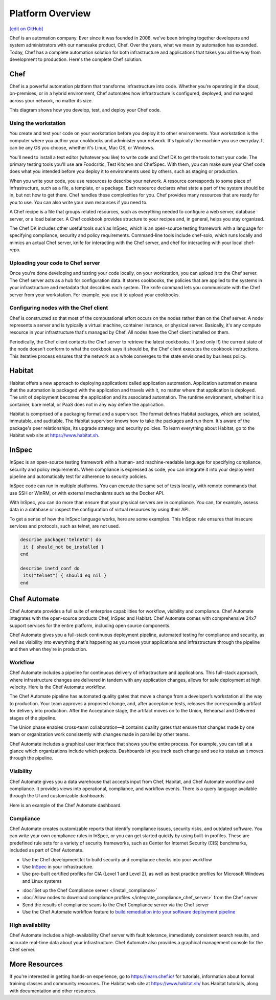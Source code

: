 .. The contents of this file is sync'd with /release_compliance/index.rst

=====================================================
Platform Overview
=====================================================
`[edit on GitHub] <https://github.com/chef/chef-web-docs/blob/master/chef_master/source/platform_overview.rst>`__

Chef is an automation company. Ever since it was founded in 2008, we've been bringing together developers and system administrators with our namesake product, Chef. Over the years, what we mean by automation has expanded. Today, Chef has a complete automation solution for both infrastructure and applications that takes you all the way from development to production. Here's the complete Chef solution.

.. image:: ../../images/automate_architecture.svg
   :width: 500px
   :align: center

Chef
=====================================================
.. tag chef

Chef is a powerful automation platform that transforms infrastructure into code. Whether you’re operating in the cloud, on-premises, or in a hybrid environment, Chef automates how infrastructure is configured, deployed, and managed across your network, no matter its size.

This diagram shows how you develop, test, and deploy your Chef code.

.. image:: ../../images/start_chef.svg
   :width: 700px
   :align: center

.. end_tag

Using the workstation
-----------------------------------------------------
You create and test your code on your workstation before you deploy it to other environments. Your workstation is the computer where you author your cookbooks and administer your network. It's typically the machine you use everyday. It can be any OS you choose, whether it's Linux, Mac OS, or Windows.

You'll need to install a text editor (whatever you like) to write code and Chef DK to get the tools to test your code. The primary testing tools you'll use are Foodcritic, Test Kitchen and ChefSpec. With them, you can make sure your Chef code does what you intended before you deploy it to environments used by others, such as staging or production.

When you write your code, you use resources to describe your network. A resource corresponds to some piece of infrastructure, such as a file, a template, or a package. Each resource declares what state a part of the system should be in, but not how to get there. Chef handles these complexities for you. Chef provides many resources that are ready for you to use. You can also write your own resources if you need to.

A Chef recipe is a file that groups related resources, such as everything needed to configure a web server, database server, or a load balancer. A Chef cookbook provides structure to your recipes and, in general, helps you stay organized.

The Chef DK includes other useful tools such as InSpec, which is an open-source testing framework with a language for specifying compliance, security and policy requirements. Command-line tools include chef-solo, which runs locally and mimics an actual Chef server, knife for interacting with the Chef server, and chef for interacting with your local chef-repo.

Uploading your code to Chef server
-----------------------------------------------------

Once you're done developing and testing your code locally, on your workstation, you can upload it to the Chef server. The Chef server acts as a hub for configuration data. It stores cookbooks, the policies that are applied to the systems in your infrastructure and metadata that describes each system. The knife command lets you communicate with the Chef server from your workstation. For example, you use it to upload your cookbooks.

Configuring nodes with the Chef client
-----------------------------------------------------
Chef is constructed so that most of the computational effort occurs on the nodes rather than on the Chef server.  A node represents a server and is typically a virtual machine, container instance, or physical server. Basically, it's any compute resource in your infrastructure that's managed by Chef. All nodes have the Chef client installed on them.

Periodically, the Chef client contacts the Chef server to retrieve the latest cookbooks. If (and only if) the current state of the node doesn't conform to what the cookbook says it should be, the Chef client executes the cookbook instructions. This iterative process ensures that the network as a whole converges to the state envisioned by business policy.

Habitat
=====================================================

Habitat offers a new approach to deploying applications called application automation. Application automation means that the automation is packaged with the application and travels with it, no matter where that application is deployed. The unit of deployment becomes the application and its associated automation. The runtime environment, whether it is a container, bare metal, or PaaS does not in any way define the application.

Habitat is comprised of a packaging format and a supervisor. The format defines Habitat packages, which are isolated, immutable, and auditable. The Habitat supervisor knows how to take the packages and run them. It's aware of the package's peer relationships, its upgrade strategy and security policies.
To learn everything about Habitat, go to the Habitat web site at `https://www.habitat.sh <https://www.habitat.sh/>`__.

InSpec
=====================================================

InSpec is an open-source testing framework with a human- and machine-readable language for specifying compliance, security and policy requirements. When compliance is expressed as code, you can integrate it into your deployment pipeline and automatically test for adherence to security policies.

InSpec code can run in multiple platforms. You can execute the same set of tests locally, with remote commands that use SSH or WinRM, or with external mechanisms such as the Docker API.

With InSpec, you can do more than ensure that your physical servers are in compliance. You can, for example, assess data in a database or inspect the configuration of virtual resources by using their API.

To get a sense of how the InSpec language works, here are some examples. This InSpec rule ensures that insecure services and protocols, such as telnet, are not used.

.. code-block:: ruby

   describe package('telnetd') do
    it { should_not be_installed }
   end

   describe inetd_conf do
    its("telnet") { should eq nil }
   end

Chef Automate
=====================================================

.. image:: ../../images/chef_automate_full.png
   :width: 40px
   :height: 17px

Chef Automate provides a full suite of enterprise capabilities for workflow, visibility and compliance. Chef Automate integrates with the open-source products Chef, InSpec and Habitat. Chef Automate comes with comprehensive 24x7 support services for the entire platform, including open source components.

Chef Automate gives you a full-stack continuous deployment pipeline, automated testing for compliance and security, as well as visibility into everything that's happening as you move your applications and infrastructure through the pipeline and then when they're in production.

Workflow
-----------------------------------------------------

Chef Automate includes a pipeline for continuous delivery of infrastructure and applications. This full-stack approach, where infrastructure changes are delivered in tandem with any application changes, allows for safe deployment at high velocity. Here is the Chef Automate workflow.

.. image:: ../../images/delivery_full_workflow.svg
   :width: 600px
   :align: center

The Chef Automate pipeline has automated quality gates that move a change from a developer’s workstation all the way to production. Your team approves a proposed change, and, after acceptance tests, releases the corresponding artifact for delivery into production. After the Acceptance stage, the artifact moves on to the Union, Rehearsal and Delivered stages of the pipeline.

The Union phase enables cross-team collaboration—it contains quality gates that ensure that changes made by one team or organization work consistently with changes made in parallel by other teams.

Chef Automate includes a graphical user interface that shows you the entire process. For example, you can tell at a glance which organizations include which projects. Dashboards let you track each change and see its status as it moves through the pipeline.

Visibility
-----------------------------------------------------

Chef Automate gives you a data warehouse that accepts input from Chef, Habitat, and Chef Automate workflow and compliance. It provides views into operational, compliance, and workflow events. There is a query language available through the UI and customizable dashboards.

Here is an example of the Chef Automate dashboard.

.. image:: ../../images/visibility1.png
   :width: 700px
   :align: center

Compliance
-----------------------------------------------------

Chef Automate creates customizable reports that identify compliance issues, security risks, and outdated software. You can write your own compliance rules in InSpec, or you can get started quickly by using built-in profiles. These are predefined rule sets for a variety of security frameworks, such as Center for Internet Security (CIS) benchmarks, included as part of Chef Automate.

.. image:: ../../images/start_compliance_audit.svg
   :width: 700px
   :align: center

* Use the Chef development kit to build security and compliance checks into your workflow
* Use `InSpec  <http://inspec.io>`__ in your infrastructure.
* Use pre-built certified profiles for CIA (Level 1 and Level 2), as well as best practice profiles for Microsoft Windows and Linux systems

.. image:: ../../images/start_compliance_correct.svg
   :width: 700px
   :align: center

* :doc:`Set up the Chef Compliance server </install_compliance>`
* :doc:`Allow nodes to download compliance profiles </integrate_compliance_chef_server>` from the Chef server
* Send the results of compliance scans to the Chef Compliance server via the Chef server
* Use the Chef Automate workflow feature to `build remediation into your software deployment pipeline <https://docs.chef.io/release/delivery/>`__

High availability
-----------------------------------------------------

Chef Automate includes a high-availability Chef server with fault tolerance, immediately consistent search results, and accurate real-time data about your infrastructure. Chef Automate also provides a graphical management console for the Chef server.

More Resources
=====================================================

If you're interested in getting hands-on experience, go to https://learn.chef.io/ for tutorials, information about formal training classes and community resources. The Habitat web site at https://www.habitat.sh/ has Habitat tutorials, along with documentation and other resources.
